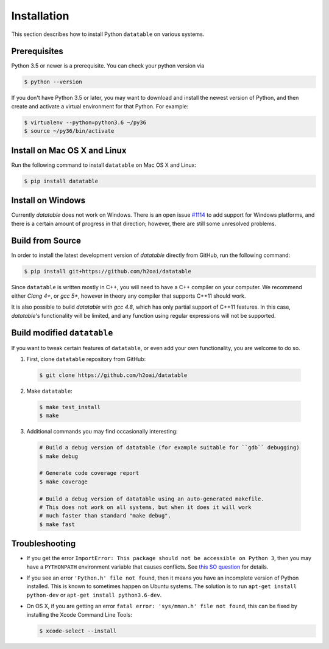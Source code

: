 Installation
============

This section describes how to install Python ``datatable`` on various systems.

Prerequisites
-------------

Python 3.5 or newer is a prerequisite. You can check your python version via

.. code-block:: bash

   $ python --version

If you don't have Python 3.5 or later, you may want to download and install
the newest version of Python, and then create and activate a virtual
environment for that Python. For example:

.. code-block:: bash

   $ virtualenv --python=python3.6 ~/py36
   $ source ~/py36/bin/activate



Install on Mac OS X and Linux
-----------------------------

Run the following command to install ``datatable`` on Mac OS X and Linux:

.. code-block:: bash

  $ pip install datatable



Install on Windows
------------------

Currently `datatable` does not work on Windows. There is an open issue
`#1114 <https://github.com/h2oai/datatable/issues/1114>`__ to add support
for Windows platforms, and there is a certain amount of progress in that
direction; however, there are still some unresolved problems.



Build from Source
-----------------

In order to install the latest development version of `datatable` directly
from GitHub, run the following command:

.. code-block:: bash

  $ pip install git+https://github.com/h2oai/datatable

Since ``datatable`` is written mostly in C++, you will need to have a C++
compiler on your computer. We recommend either `Clang 4+`, or `gcc 5+`,
however in theory any compiler that supports C++11 should work.

It is also possible to build `datatable` with `gcc 4.8`, which has only
partial support of C++11 features. In this case, `datatable`'s functionality
will be limited, and any function using regular expressions will not be
supported.



Build modified ``datatable``
----------------------------

If you want to tweak certain features of ``datatable``, or even add your
own functionality, you are welcome to do so.

1. First, clone ``datatable`` repository from GitHub:

  .. code-block:: bash

    $ git clone https://github.com/h2oai/datatable

2. Make ``datatable``:

  .. code-block:: bash

    $ make test_install
    $ make

3. Additional commands you may find occasionally interesting:

  .. code-block:: bash

   # Build a debug version of datatable (for example suitable for ``gdb`` debugging)
   $ make debug

   # Generate code coverage report
   $ make coverage

   # Build a debug version of datatable using an auto-generated makefile.
   # This does not work on all systems, but when it does it will work
   # much faster than standard "make debug".
   $ make fast



Troubleshooting
---------------

- If you get the error ``ImportError: This package should not be accessible on Python 3``, then you may have a ``PYTHONPATH`` environment variable that causes conflicts. See `this SO question <https://stackoverflow.com/questions/42214414/this-package-should-not-be-accessible-on-python-3-when-running-python3>`__ for details.

- If you see an error ``'Python.h' file not found``, then it means you have an incomplete version of Python installed. This is known to sometimes happen on Ubuntu systems. The solution is to run ``apt-get install python-dev`` or ``apt-get install python3.6-dev``.

- On OS X, if you are getting an error ``fatal error: 'sys/mman.h' file not found``, this can be fixed by installing the Xcode Command Line Tools:

  .. code-block:: bash

       $ xcode-select --install
